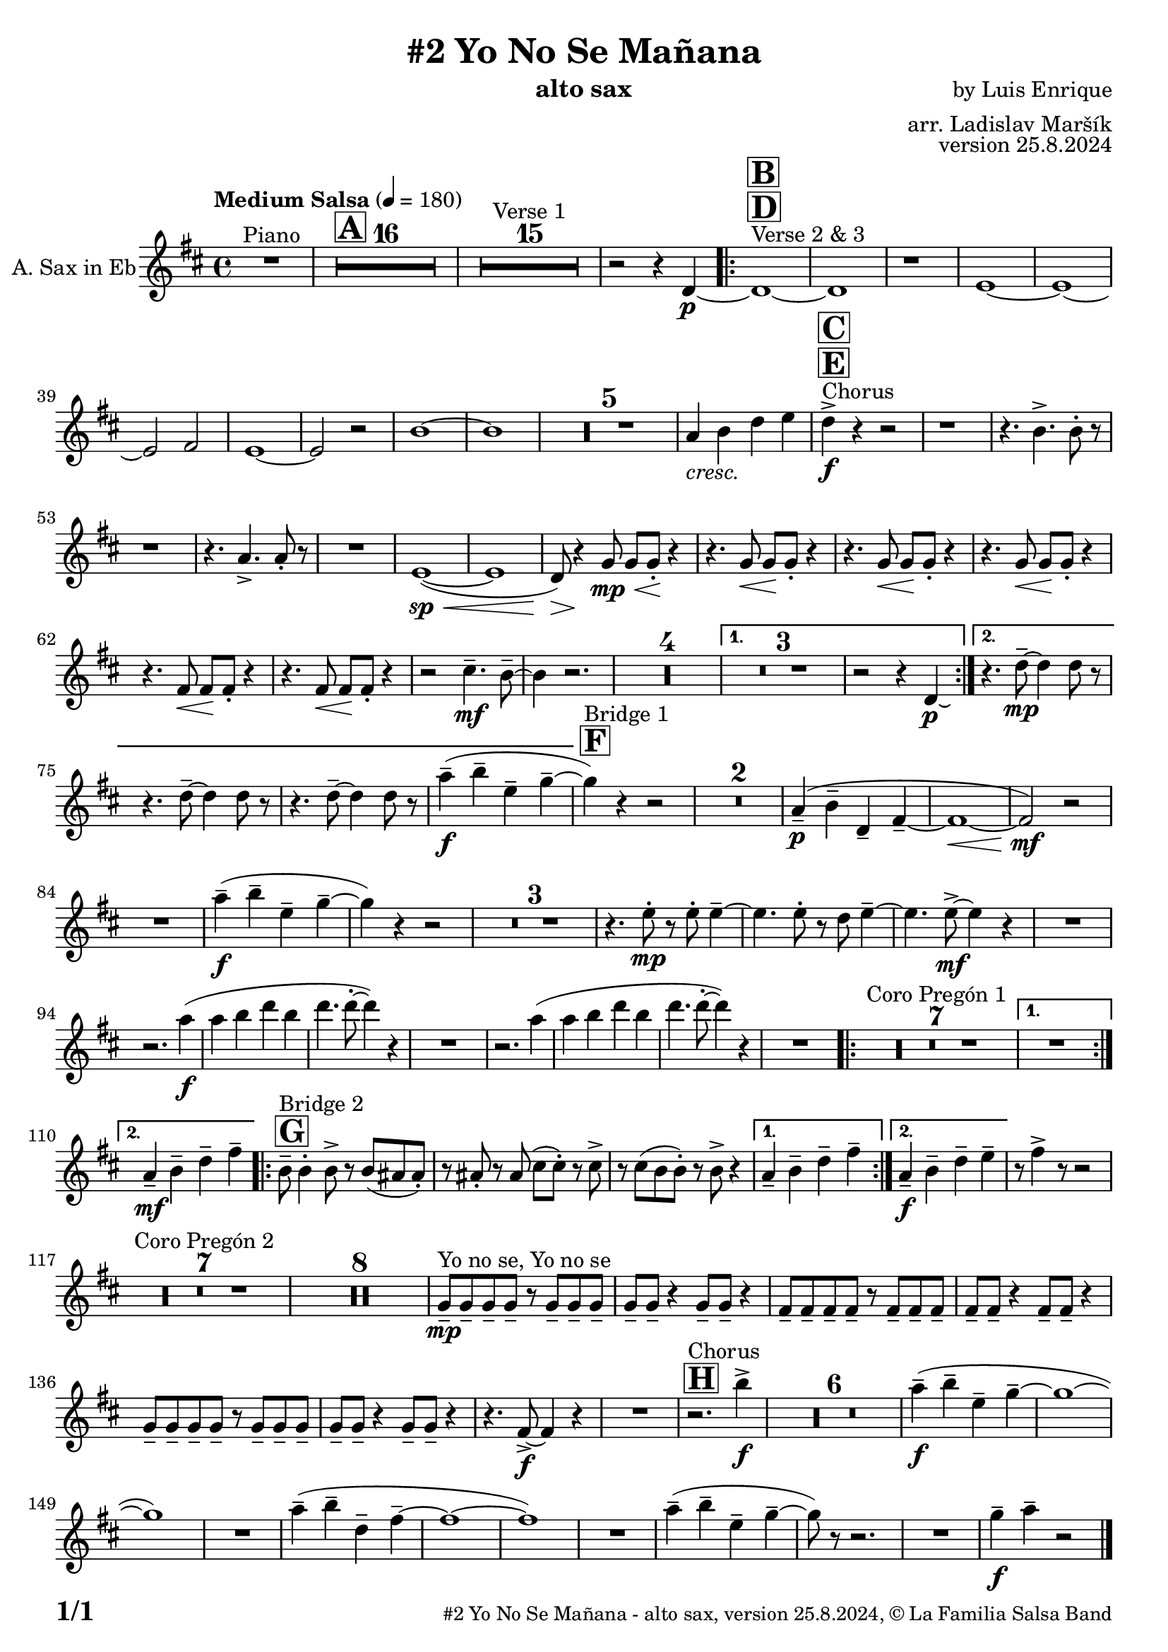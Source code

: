 \version "2.24.4"

% Sheet revision 2022_09

\header {
  title = "#2 Yo No Se Mañana"
  instrument = "alto sax"
  composer = "by Luis Enrique"
  arranger = "arr. Ladislav Maršík"
  opus = "version 25.8.2024"
  copyright = "© La Familia Salsa Band"
}

inst =
#(define-music-function
  (string)
  (string?)
  #{ <>^\markup \abs-fontsize #16 \bold \box #string #})

makePercent = #(define-music-function (note) (ly:music?)
                 (make-music 'PercentEvent 'length (ly:music-length note)))

#(define (test-stencil grob text)
   (let* ((orig (ly:grob-original grob))
          (siblings (ly:spanner-broken-into orig)) ; have we been split?
          (refp (ly:grob-system grob))
          (left-bound (ly:spanner-bound grob LEFT))
          (right-bound (ly:spanner-bound grob RIGHT))
          (elts-L (ly:grob-array->list (ly:grob-object left-bound 'elements)))
          (elts-R (ly:grob-array->list (ly:grob-object right-bound 'elements)))
          (break-alignment-L
           (filter
            (lambda (elt) (grob::has-interface elt 'break-alignment-interface))
            elts-L))
          (break-alignment-R
           (filter
            (lambda (elt) (grob::has-interface elt 'break-alignment-interface))
            elts-R))
          (break-alignment-L-ext (ly:grob-extent (car break-alignment-L) refp X))
          (break-alignment-R-ext (ly:grob-extent (car break-alignment-R) refp X))
          (num
           (markup text))
          (num
           (if (or (null? siblings)
                   (eq? grob (car siblings)))
               num
               (make-parenthesize-markup num)))
          (num (grob-interpret-markup grob num))
          (num-stil-ext-X (ly:stencil-extent num X))
          (num-stil-ext-Y (ly:stencil-extent num Y))
          (num (ly:stencil-aligned-to num X CENTER))
          (num
           (ly:stencil-translate-axis
            num
            (+ (interval-length break-alignment-L-ext)
               (* 0.5
                  (- (car break-alignment-R-ext)
                     (cdr break-alignment-L-ext))))
            X))
          (bracket-L
           (markup
            #:path
            0.1 ; line-thickness
            `((moveto 0.5 ,(* 0.5 (interval-length num-stil-ext-Y)))
              (lineto ,(* 0.5
                          (- (car break-alignment-R-ext)
                             (cdr break-alignment-L-ext)
                             (interval-length num-stil-ext-X)))
                      ,(* 0.5 (interval-length num-stil-ext-Y)))
              (closepath)
              (rlineto 0.0
                       ,(if (or (null? siblings) (eq? grob (car siblings)))
                            -1.0 0.0)))))
          (bracket-R
           (markup
            #:path
            0.1
            `((moveto ,(* 0.5
                          (- (car break-alignment-R-ext)
                             (cdr break-alignment-L-ext)
                             (interval-length num-stil-ext-X)))
                      ,(* 0.5 (interval-length num-stil-ext-Y)))
              (lineto 0.5
                      ,(* 0.5 (interval-length num-stil-ext-Y)))
              (closepath)
              (rlineto 0.0
                       ,(if (or (null? siblings) (eq? grob (last siblings)))
                            -1.0 0.0)))))
          (bracket-L (grob-interpret-markup grob bracket-L))
          (bracket-R (grob-interpret-markup grob bracket-R))
          (num (ly:stencil-combine-at-edge num X LEFT bracket-L 0.4))
          (num (ly:stencil-combine-at-edge num X RIGHT bracket-R 0.4)))
     num))

#(define-public (Measure_attached_spanner_engraver context)
   (let ((span '())
         (finished '())
         (event-start '())
         (event-stop '()))
     (make-engraver
      (listeners ((measure-counter-event engraver event)
                  (if (= START (ly:event-property event 'span-direction))
                      (set! event-start event)
                      (set! event-stop event))))
      ((process-music trans)
       (if (ly:stream-event? event-stop)
           (if (null? span)
               (ly:warning "You're trying to end a measure-attached spanner but you haven't started one.")
               (begin (set! finished span)
                 (ly:engraver-announce-end-grob trans finished event-start)
                 (set! span '())
                 (set! event-stop '()))))
       (if (ly:stream-event? event-start)
           (begin (set! span (ly:engraver-make-grob trans 'MeasureCounter event-start))
             (set! event-start '()))))
      ((stop-translation-timestep trans)
       (if (and (ly:spanner? span)
                (null? (ly:spanner-bound span LEFT))
                (moment<=? (ly:context-property context 'measurePosition) ZERO-MOMENT))
           (ly:spanner-set-bound! span LEFT
                                  (ly:context-property context 'currentCommandColumn)))
       (if (and (ly:spanner? finished)
                (moment<=? (ly:context-property context 'measurePosition) ZERO-MOMENT))
           (begin
            (if (null? (ly:spanner-bound finished RIGHT))
                (ly:spanner-set-bound! finished RIGHT
                                       (ly:context-property context 'currentCommandColumn)))
            (set! finished '())
            (set! event-start '())
            (set! event-stop '()))))
      ((finalize trans)
       (if (ly:spanner? finished)
           (begin
            (if (null? (ly:spanner-bound finished RIGHT))
                (set! (ly:spanner-bound finished RIGHT)
                      (ly:context-property context 'currentCommandColumn)))
            (set! finished '())))
       (if (ly:spanner? span)
           (begin
            (ly:warning "I think there's a dangling measure-attached spanner :-(")
            (ly:grob-suicide! span)
            (set! span '())))))))

\layout {
  \context {
    \Staff
    \consists #Measure_attached_spanner_engraver
    \override MeasureCounter.font-encoding = #'latin1
    \override MeasureCounter.font-size = 0
    \override MeasureCounter.outside-staff-padding = 2
    \override MeasureCounter.outside-staff-horizontal-padding = #0
  }
}

repeatBracket = #(define-music-function
                  (parser location N note)
                  (number? ly:music?)
                  #{
                    \override Staff.MeasureCounter.stencil =
                    #(lambda (grob) (test-stencil grob #{ #(string-append(number->string N) "x") #} ))
                    \startMeasureCount
                    \repeat volta #N { $note }
                    \stopMeasureCount
                  #}
                  )

AltoSax = \new Voice
\transpose c a'
\relative c {
  \set Staff.instrumentName = \markup {
    \center-align { "A. Sax in Eb" }
  }

  \clef treble
  \key f \major
  \time 4/4
  \tempo "Medium Salsa" 4 = 180

  R1 ^\markup { "Piano" } |
  \inst "A"
  \set Score.skipBars = ##t R1*16

  \set Score.skipBars = ##t R1*15 ^\markup { "Verse 1" }

  r2 r4 f,4 -\p ~ |
  s1*0 ^\markup { "Verse 2 & 3" }
  \inst "D"
  \inst "B"
  \repeat volta 2 {
    f1 ~ |
    f1 |
    r1 |
    g1 ~ |

    g1 ~ |
    g2 a2 |
    g1 ~ |
    g2 r2 |

    d'1 ~ |
    d1 |

    \set Score.skipBars = ##t R1*5

    c4 _\markup { \italic "cresc." } d f g |

    s1*0 ^\markup { "Chorus" }
    \inst "E"
    \inst "C"
    f4 -\accent -\f r4 r2 |

    r1 |
    r4. d4. -> d8 -. r8 |

    r1 |
    r4. c4. -> c8 -. r8 |

    R1 |
    g1 ( \sp ~ \< |
    g1 |
    f8 ) \> r4 \! bes8 \< \mp bes8 bes8 \! -. r4 |
    r4. bes8 \< bes8 \! bes8 -. r4 |
    r4. bes8 \< bes8 \! bes8 -. r4 |

    r4. bes8 \< bes8 \! bes8 -. r4 |
    r4. a8 \< a8 \! a8 -. r4 |
    r4. a8 \< a8 \! a8 -. r4 |

    r2 e'4. \mf \tenuto d8 \tenuto ~ |
    d4 r2. |

    \set Score.skipBars = ##t R1*4
  }
  \alternative {
    {
      \set Score.skipBars = ##t R1*3
      r2 r4 f,4 -\p \laissezVibrer |
    }
    {
      r4. f'8 \mp \tenuto ~ f4 f8 r8 |
      r4. f8 \tenuto ~ f4 f8 r8 |
      r4. f8 \tenuto ~ f4 f8 r8 |
      c'4 -- -\f  ( d -- g, -- bes -- ~ |
    }
  }

  \inst "F"
  bes ^\markup { "Bridge 1" } ) r4 r2 |

  \set Score.skipBars = ##t R1*2

  c,4 \p -- ( d -- f, -- a -- ~ |
  a1 ~ \< |
  a2 \mf ) r |

  R1 |

  c'4 \f -- ( d -- g, -- bes -- ~ |
  bes ) r4 r2 |

  \set Score.skipBars = ##t R1*3

  r4. g8 -. -\mp r g -. g4 -- ~ |
  g4. g8 -. r f g4 -- ~ |
  g4. g8 -\mf -> ~ g4 r |
  R1 | \break
  r2. c4 -\f ( |
  c d f d |
  f4. f8 -. ~ f4 ) r |
  R1 |
  r2. c4 ( |
  c d f d |
  f4. f8 -. ~ f4 ) r |
  R1 |

  \repeat volta 2 {
    \set Score.skipBars = ##t R1*7 ^\markup { "Coro Pregón 1" }
  }
  \alternative {
    {
      R1 | \break
    }
    {
      c,4 -- -\mf d -- f -- a -- |
    }
  }
  \repeat volta 2 {
    \inst "G"
    d,8 -- ^\markup { "Bridge 2" } d4 -. d8 -> r d ( cis cis -. ) |
    r cis -. r cis ( e e -. ) r e -> |
    r e ( d d -. ) r d -> r4 |
  }
  \alternative {
    {
      c4 -- d -- f -- a -- |
    }
    {
      c,4 -\f -- d -- f -- g -- |
    }
  }

  r8 a4 -> r8 r2 |
  \set Score.skipBars = ##t R1*7 ^\markup { "Coro Pregón 2" }
  \set Score.skipBars = ##t R1*8

  bes,8 \tenuto  ^\markup { "Yo no se, Yo no se" } \mp bes \tenuto bes \tenuto bes \tenuto r bes \tenuto bes \tenuto bes \tenuto |
  bes8 \tenuto bes \tenuto r4 bes8 \tenuto bes \tenuto r4 |
  a8 \tenuto a \tenuto a \tenuto a \tenuto r a \tenuto a \tenuto a \tenuto |
  a8 \tenuto a \tenuto r4 a8 \tenuto a \tenuto r4 |
  bes8 \tenuto bes \tenuto bes \tenuto bes \tenuto r bes \tenuto bes \tenuto bes \tenuto |
  bes8 \tenuto bes \tenuto r4 bes8 \tenuto bes \tenuto r4 |
  r4. a8 \f  -> ~ a4 r4 |
  R1 |
  \inst "H"
  r2. ^\markup { "Chorus" } d'4 \f  -> |
  R1*6
  
  c4 \f -- ( d -- g, -- bes -- ~ |
  bes1 ~ |
  bes1 ) |
  R1 |
  c4 -- ( d -- f, -- a -- ~ |
  a1 ~ |
  a1 ) |

  R1 |
  c4-- ( d -- g, -- bes -- ~ |
  bes8 ) r8 r2. |
  R1 |
  bes4 \tenuto \f c4 \tenuto  r2 |

  \label #'lastPage
  \bar "|."
}

\score {
  \compressMMRests \new Staff \with {
    \consists "Volta_engraver"
  }
  {
    \AltoSax
  }
  \layout {
    \context {
      \Score
      \remove "Volta_engraver"
    }
  }
}

\paper {
  system-system-spacing =
  #'((basic-distance . 14)
     (minimum-distance . 10)
     (padding . 1)
     (stretchability . 60))
  between-system-padding = #2
  bottom-margin = 5\mm

  print-page-number = ##t
  print-first-page-number = ##t
  oddHeaderMarkup = \markup \fill-line { " " }
  evenHeaderMarkup = \markup \fill-line { " " }
  oddFooterMarkup = \markup {
    \fill-line {
      \bold \fontsize #2
      \concat { \fromproperty #'page:page-number-string "/" \page-ref #'lastPage "0" "?" }

      \fontsize #-1
      \concat { \fromproperty #'header:title " - " \fromproperty #'header:instrument ", " \fromproperty #'header:opus ", " \fromproperty #'header:copyright }
    }
  }
  evenFooterMarkup = \markup {
    \fill-line {
      \fontsize #-1
      \concat { \fromproperty #'header:title " - " \fromproperty #'header:instrument ", " \fromproperty #'header:opus ", " \fromproperty #'header:copyright }

      \bold \fontsize #2
      \concat { \fromproperty #'page:page-number-string "/" \page-ref #'lastPage "0" "?" }
    }
  }
}